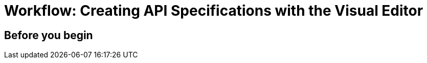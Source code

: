 = Workflow: Creating API Specifications with the Visual Editor

// Mention the auto-mapper

== Before you begin
